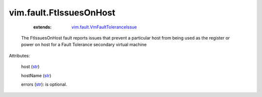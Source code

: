 .. _str: https://docs.python.org/2/library/stdtypes.html

.. _string: ../../str

.. _vim.fault.VmFaultToleranceIssue: ../../vim/fault/VmFaultToleranceIssue.rst


vim.fault.FtIssuesOnHost
========================
    :extends:

        `vim.fault.VmFaultToleranceIssue`_

  The FtIssuesOnHost fault reports issues that prevent a particular host from being used as the register or power on host for a Fault Tolerance secondary virtual machine

Attributes:

    host (`str`_)

    hostName (`str`_)

    errors (`str`_): is optional.




